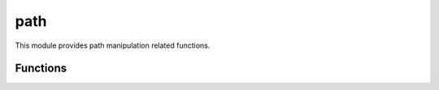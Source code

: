 
.. _modpath:

path
====

This module provides path manipulation related functions.


Functions
---------

.. js:function:: path.basename(p)

    Returns the last component from the pathname in `path`, deleting any trailing ``/`` characters.

    ::

        path.basename('foo/bar/baz.js');
        = baz.js

    .. seealso::
        :man:`basename(3)`.

.. js:function:: path.dirname(p)

    The converse function of :js:func:`path.basename`. Returns the parent directory of the pathname in `path`.

    ::

        path.dirname('foo/bar/baz.js');
        = foo/bar

    .. seealso::
        :man:`dirname(3)`.

.. js:function:: path.join(...)

    Joins the given list of partial paths into a single one using ``/`` as the separator.

    ::

        path.join('foo', 'bar', 'baz');
        = foo/bar/baz

.. js:function:: path.normalize(p)

    `Normalize` the given path by performing tilde expansion and then applying :man:`realpath(3)`. In case of error it
    returns the given path unchanged.

    ::

        path.normalize('~/src/sjs');
        = /Users/saghul/src/sjs
